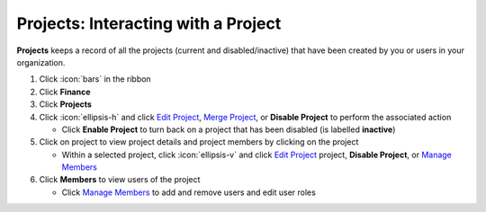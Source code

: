 Projects: Interacting with a Project
====================================

| **Projects** keeps a record of all the projects (current and disabled/inactive) that have been created by you or users in your organization.

#. Click :icon:`bars` in the ribbon
#. Click **Finance**
#. Click **Projects**
#. Click :icon:`ellipsis-h` and click `Edit Project </users/general/guides/functions_of_the_grid/how_to_edit.html>`_, `Merge Project </users/finance/guides/how_to_merge.html>`_, or **Disable Project** to perform the associated action

   * Click **Enable Project** to turn back on a project that has been disabled (is labelled **inactive**)
#. Click on project to view project details and project members by clicking on the project

   * Within a selected project, click :icon:`ellipsis-v` and click `Edit Project </users/general/guides/functions_of_the_grid/how_to_edit.html>`_ project, **Disable Project**, or `Manage Members </users/finance/guides/projects/manage_users.html>`_
#. Click **Members** to view users of the project

   * Click `Manage Members </users/finance/guides/projects/manage_users.html>`_ to add and remove users and edit user roles

